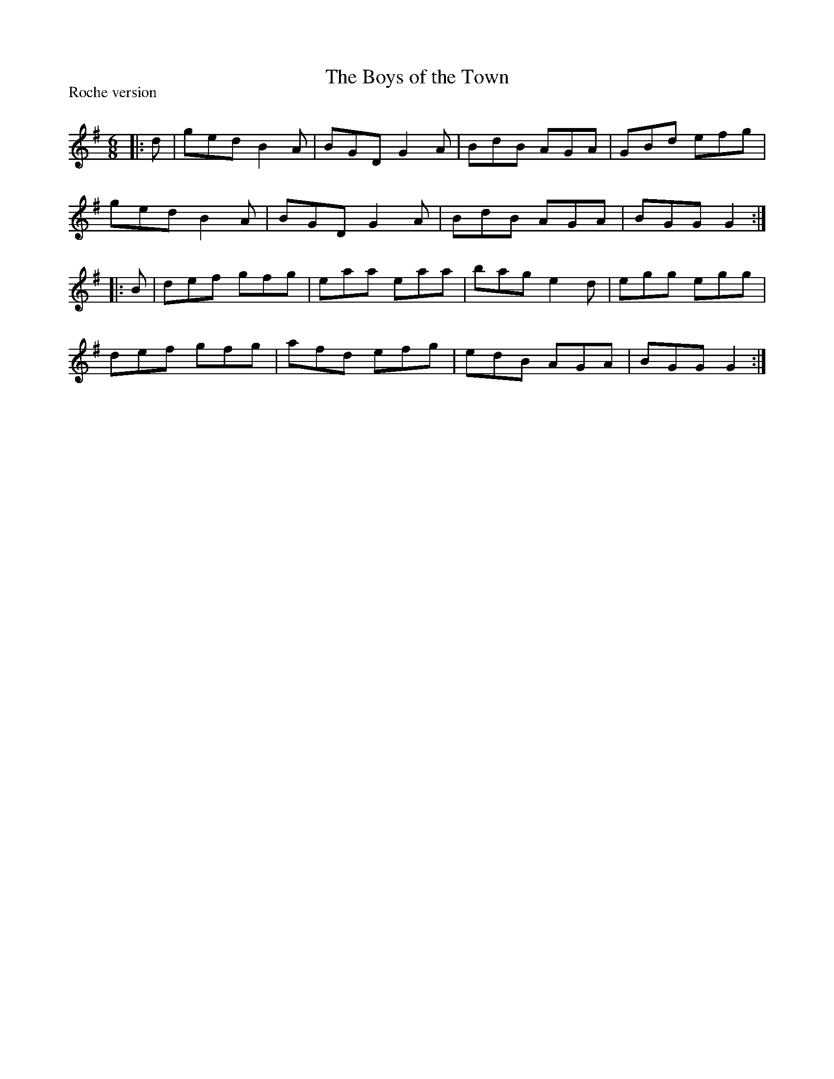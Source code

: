 X:1
T: The Boys of the Town
P:Roche version
R:Jig
Q:180
K:G
M:6/8
L:1/16
|:d2|g2e2d2 B4A2|B2G2D2 G4A2|B2d2B2 A2G2A2|G2B2d2 e2f2g2|
g2e2d2 B4A2|B2G2D2 G4A2|B2d2B2 A2G2A2|B2G2G2 G4:|
|:B2|d2e2f2 g2f2g2|e2a2a2 e2a2a2|b2a2g2 e4d2|e2g2g2 e2g2g2|
d2e2f2 g2f2g2|a2f2d2 e2f2g2|e2d2B2 A2G2A2|B2G2G2 G4:|
